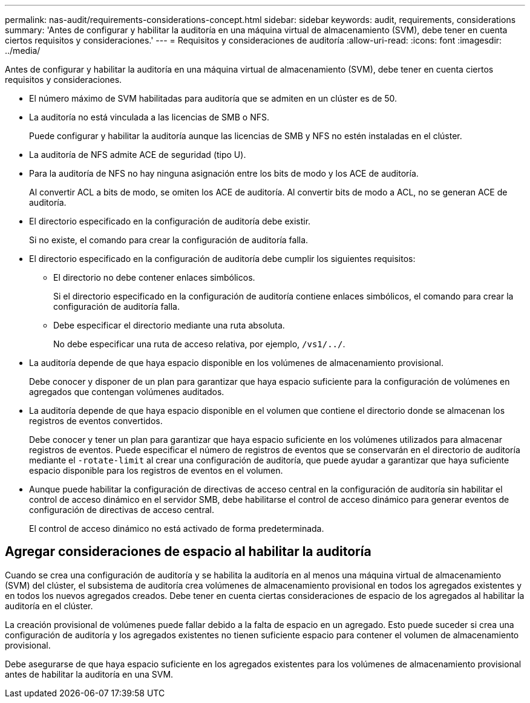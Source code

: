 ---
permalink: nas-audit/requirements-considerations-concept.html 
sidebar: sidebar 
keywords: audit, requirements, considerations 
summary: 'Antes de configurar y habilitar la auditoría en una máquina virtual de almacenamiento (SVM), debe tener en cuenta ciertos requisitos y consideraciones.' 
---
= Requisitos y consideraciones de auditoría
:allow-uri-read: 
:icons: font
:imagesdir: ../media/


[role="lead"]
Antes de configurar y habilitar la auditoría en una máquina virtual de almacenamiento (SVM), debe tener en cuenta ciertos requisitos y consideraciones.

* El número máximo de SVM habilitadas para auditoría que se admiten en un clúster es de 50.
* La auditoría no está vinculada a las licencias de SMB o NFS.
+
Puede configurar y habilitar la auditoría aunque las licencias de SMB y NFS no estén instaladas en el clúster.

* La auditoría de NFS admite ACE de seguridad (tipo U).
* Para la auditoría de NFS no hay ninguna asignación entre los bits de modo y los ACE de auditoría.
+
Al convertir ACL a bits de modo, se omiten los ACE de auditoría. Al convertir bits de modo a ACL, no se generan ACE de auditoría.

* El directorio especificado en la configuración de auditoría debe existir.
+
Si no existe, el comando para crear la configuración de auditoría falla.

* El directorio especificado en la configuración de auditoría debe cumplir los siguientes requisitos:
+
** El directorio no debe contener enlaces simbólicos.
+
Si el directorio especificado en la configuración de auditoría contiene enlaces simbólicos, el comando para crear la configuración de auditoría falla.

** Debe especificar el directorio mediante una ruta absoluta.
+
No debe especificar una ruta de acceso relativa, por ejemplo, `/vs1/../`.



* La auditoría depende de que haya espacio disponible en los volúmenes de almacenamiento provisional.
+
Debe conocer y disponer de un plan para garantizar que haya espacio suficiente para la configuración de volúmenes en agregados que contengan volúmenes auditados.

* La auditoría depende de que haya espacio disponible en el volumen que contiene el directorio donde se almacenan los registros de eventos convertidos.
+
Debe conocer y tener un plan para garantizar que haya espacio suficiente en los volúmenes utilizados para almacenar registros de eventos. Puede especificar el número de registros de eventos que se conservarán en el directorio de auditoría mediante el `-rotate-limit` al crear una configuración de auditoría, que puede ayudar a garantizar que haya suficiente espacio disponible para los registros de eventos en el volumen.

* Aunque puede habilitar la configuración de directivas de acceso central en la configuración de auditoría sin habilitar el control de acceso dinámico en el servidor SMB, debe habilitarse el control de acceso dinámico para generar eventos de configuración de directivas de acceso central.
+
El control de acceso dinámico no está activado de forma predeterminada.





== Agregar consideraciones de espacio al habilitar la auditoría

Cuando se crea una configuración de auditoría y se habilita la auditoría en al menos una máquina virtual de almacenamiento (SVM) del clúster, el subsistema de auditoría crea volúmenes de almacenamiento provisional en todos los agregados existentes y en todos los nuevos agregados creados. Debe tener en cuenta ciertas consideraciones de espacio de los agregados al habilitar la auditoría en el clúster.

La creación provisional de volúmenes puede fallar debido a la falta de espacio en un agregado. Esto puede suceder si crea una configuración de auditoría y los agregados existentes no tienen suficiente espacio para contener el volumen de almacenamiento provisional.

Debe asegurarse de que haya espacio suficiente en los agregados existentes para los volúmenes de almacenamiento provisional antes de habilitar la auditoría en una SVM.
